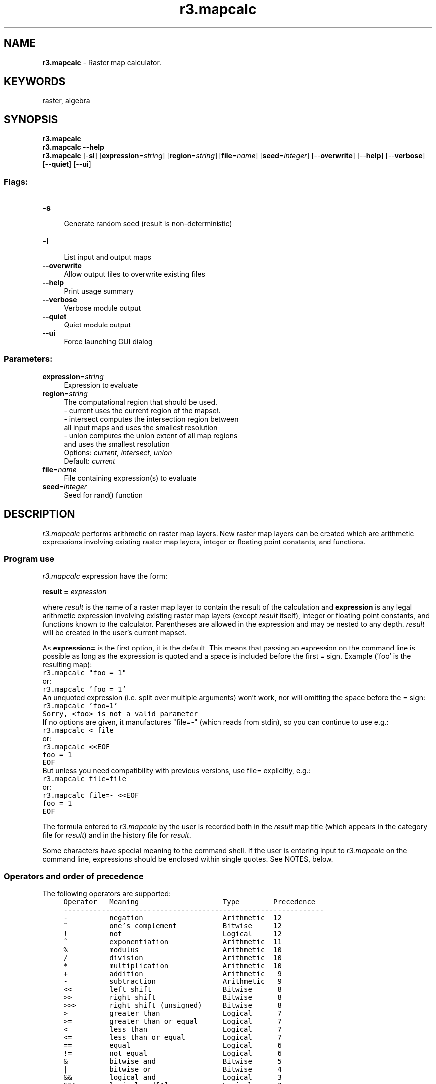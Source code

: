 .TH r3.mapcalc 1 "" "GRASS 7.8.5" "GRASS GIS User's Manual"
.SH NAME
\fI\fBr3.mapcalc\fR\fR  \- Raster map calculator.
.SH KEYWORDS
raster, algebra
.SH SYNOPSIS
\fBr3.mapcalc\fR
.br
\fBr3.mapcalc \-\-help\fR
.br
\fBr3.mapcalc\fR [\-\fBsl\fR]  [\fBexpression\fR=\fIstring\fR]   [\fBregion\fR=\fIstring\fR]   [\fBfile\fR=\fIname\fR]   [\fBseed\fR=\fIinteger\fR]   [\-\-\fBoverwrite\fR]  [\-\-\fBhelp\fR]  [\-\-\fBverbose\fR]  [\-\-\fBquiet\fR]  [\-\-\fBui\fR]
.SS Flags:
.IP "\fB\-s\fR" 4m
.br
Generate random seed (result is non\-deterministic)
.IP "\fB\-l\fR" 4m
.br
List input and output maps
.IP "\fB\-\-overwrite\fR" 4m
.br
Allow output files to overwrite existing files
.IP "\fB\-\-help\fR" 4m
.br
Print usage summary
.IP "\fB\-\-verbose\fR" 4m
.br
Verbose module output
.IP "\fB\-\-quiet\fR" 4m
.br
Quiet module output
.IP "\fB\-\-ui\fR" 4m
.br
Force launching GUI dialog
.SS Parameters:
.IP "\fBexpression\fR=\fIstring\fR" 4m
.br
Expression to evaluate
.IP "\fBregion\fR=\fIstring\fR" 4m
.br
The computational region that should be used.
.br
\- current uses the current region of the mapset.
.br
\- intersect computes the intersection region between
.br
all input maps and uses the smallest resolution
.br
\- union computes the union extent of all map regions
.br
and uses the smallest resolution
.br
Options: \fIcurrent, intersect, union\fR
.br
Default: \fIcurrent\fR
.IP "\fBfile\fR=\fIname\fR" 4m
.br
File containing expression(s) to evaluate
.IP "\fBseed\fR=\fIinteger\fR" 4m
.br
Seed for rand() function
.SH DESCRIPTION
\fIr3.mapcalc\fR performs arithmetic on raster map layers.
New raster map layers can be created which are arithmetic expressions
involving existing raster map layers, integer or floating point constants,
and functions.
.SS Program use
\fIr3.mapcalc\fR expression have the form:
.PP
\fBresult =\fR\fI expression\fR
.PP
where \fIresult\fR is the name of a raster map layer
to contain the result of the calculation and
\fBexpression\fR is any legal arithmetic expression involving existing
raster map layers (except \fIresult\fR itself), integer or floating point constants,
and functions known to the calculator.
Parentheses are allowed in the expression and may be nested to any depth.
\fIresult\fR will be created in the user\(cqs current mapset.
.PP
As \fBexpression=\fR is the first option, it is the default. This
means that passing an expression on the command line is possible
as long as the expression is quoted and a space is included before the
first \fI=\fR sign.
Example (\(cqfoo\(cq is the resulting map):
.br
.nf
\fC
r3.mapcalc \(dqfoo = 1\(dq
\fR
.fi
or:
.br
.nf
\fC
r3.mapcalc \(cqfoo = 1\(cq
\fR
.fi
An unquoted expression (i.e. split over multiple arguments) won\(cqt
work, nor will omitting the space before the = sign:
.br
.nf
\fC
r3.mapcalc \(cqfoo=1\(cq
Sorry, <foo> is not a valid parameter
\fR
.fi
If no options are given, it manufactures \(dqfile=\-\(dq (which reads from
stdin), so you can continue to use e.g.:
.br
.nf
\fC
r3.mapcalc < file
\fR
.fi
or:
.br
.nf
\fC
r3.mapcalc <<EOF
foo = 1
EOF
\fR
.fi
But unless you need compatibility with previous versions, use file=
explicitly, e.g.:
.br
.nf
\fC
r3.mapcalc file=file
\fR
.fi
or:
.br
.nf
\fC
r3.mapcalc file=\- <<EOF
foo = 1
EOF
\fR
.fi
.PP
The formula entered to \fIr3.mapcalc\fR by the user is recorded both in the
\fIresult\fR map title (which appears in the category file for \fIresult\fR)
and in the history file for \fIresult\fR.
.PP
Some characters have special meaning to the command shell. If the user
is entering input to \fIr3.mapcalc\fR on the command line, expressions
should be enclosed within single quotes.  See NOTES, below.
.SS Operators and order of precedence
The following operators are supported:
.br
.nf
\fC
     Operator   Meaning                    Type        Precedence
     \-\-\-\-\-\-\-\-\-\-\-\-\-\-\-\-\-\-\-\-\-\-\-\-\-\-\-\-\-\-\-\-\-\-\-\-\-\-\-\-\-\-\-\-\-\-\-\-\-\-\-\-\-\-\-\-\-\-\-\-\-\-
     \-          negation                   Arithmetic  12
     ~          one\(cqs complement           Bitwise     12
     !          not                        Logical     12
     ^          exponentiation             Arithmetic  11
     %          modulus                    Arithmetic  10
     /          division                   Arithmetic  10
     *          multiplication             Arithmetic  10
     +          addition                   Arithmetic   9
     \-          subtraction                Arithmetic   9
     <<         left shift                 Bitwise      8
     >>         right shift                Bitwise      8
     >>>        right shift (unsigned)     Bitwise      8
     >          greater than               Logical      7
     >=         greater than or equal      Logical      7
     <          less than                  Logical      7
     <=         less than or equal         Logical      7
     ==         equal                      Logical      6
     !=         not equal                  Logical      6
     &          bitwise and                Bitwise      5
     |          bitwise or                 Bitwise      4
     &&         logical and                Logical      3
     &&&        logical and[1]             Logical      3
     ||         logical or                 Logical      2
     |||        logical or[1]              Logical      2
     ?:         conditional                Logical      1
\fR
.fi
(modulus is the remainder upon division)
.PP
[1] The &&& and ||| operators handle null values differently to other
operators. See the section entitled \fBNULL support\fR below for more
details.
.PP
The operators are applied from left to right, with those of higher precedence
applied before those with lower precedence.
Division by 0 and modulus by 0 are acceptable and give a NULL result.
The logical operators give a 1 result if the comparison is true, 0 otherwise.
.PP
.PP
.SS 3D Grid names
Anything in the expression which is not a number, operator, or function name
is taken to be a 3D grid name.
Examples:
.PP
.br
.nf
\fC
volume
x3
3d.his
\fR
.fi
.PP
Most GRASS raster map layers and 3D grids meet this naming convention.
However, if a 3D grid has a name which conflicts with the above rule, it
should be quoted. For example, the expression
.PP
.br
.nf
\fC
x = a\-b
\fR
.fi
.PP
would be interpreted as:  x equals a minus b, whereas
.PP
.br
.nf
\fC
x = \(dqa\-b\(dq
\fR
.fi
.PP
would be interpreted as:  x equals the 3D grid named \fIa\-b\fR
.PP
Also
.PP
.br
.nf
\fC
x = 3107
\fR
.fi
.PP
would create \fIx\fR filled with the number 3107, while
.PP
.br
.nf
\fC
x = \(dq3107\(dq
\fR
.fi
.PP
would copy the 3D grid \fI3107\fR to the 3D grid \fIx\fR.
.PP
Quotes are not required unless the 3D grid names look like numbers or
contain operators, OR unless the program is run non\-interactively. Examples
given here assume the program is run interactively. See NOTES, below.
.PP
\fIr3.mapcalc\fR will look for the 3D grids according to the user\(cqs
current mapset search path. It is possible to override the search path
and specify the mapset from which to select the 3D grid. This is done by
specifying the 3D grid name in the form:
.PP
.br
.nf
\fC
name@mapset
\fR
.fi
.PP
For example, the following is a legal expression:
.PP
.br
.nf
\fC
result = x@PERMANENT / y@SOILS
\fR
.fi
.PP
The mapset specified does not have to be in the mapset search path.
(This method of overriding the mapset search path is common to all
GRASS commands, not just \fIr3.mapcalc\fR.)
.PP
.SS The neighborhood modifier
3D grids are data base files stored in voxel format, i.e., three\-dimensional
matrices of float/double values. In \fIr3.mapcalc\fR, 3D grids may be
followed by a \fIneighborhood\fR modifier that specifies a relative offset
from the current cell being evaluated. The format is
\fImap[r,c,d]\fR,
where \fIr\fR is the row offset, \fIc\fR is the column offset and \fId\fR
is the depth offset. For example, \fImap[1,2,3]\fR refers to the cell
one row below, two columns to the right and 3 levels below of the current
cell, \fImap[\-3,\-2,\-1]\fR refers to the cell three rows above, two columns
to the left and one level below of the current cell, and \fImap[0,1,0]\fR
refers to the cell one column to the right of the current cell. This syntax
permits the development of neighborhood\-type filters within a single 3D
grid or across multiple 3D grids.
.SS Functions
The functions currently supported are listed in the table below.
The type of the result is indicated in the last column.
\fIF\fR means that the functions always results in a floating point value,
\fII\fR means that the function gives an integer result, and
\fI*\fR indicates that the result is float if any of the arguments to the
function are floating point values and integer if all arguments are integer.
.PP
.br
.nf
\fC
function                description                                     type
\-\-\-\-\-\-\-\-\-\-\-\-\-\-\-\-\-\-\-\-\-\-\-\-\-\-\-\-\-\-\-\-\-\-\-\-\-\-\-\-\-\-\-\-\-\-\-\-\-\-\-\-\-\-\-\-\-\-\-\-\-\-\-\-\-\-\-\-\-\-\-\-\-\-\-
abs(x)                  return absolute value of x                      *
acos(x)                 inverse cosine of x (result is in degrees)      F
asin(x)                 inverse sine of x (result is in degrees)        F
atan(x)                 inverse tangent of x (result is in degrees)     F
atan(x,y)               inverse tangent of y/x (result is in degrees)   F
ceil(x)                 the smallest integral value not less than x     *
cos(x)                  cosine of x (x is in degrees)                   F
double(x)               convert x to double\-precision floating point    F
eval([x,y,...,]z)       evaluate values of listed expr, pass results to z
exp(x)                  exponential function of x                       F
exp(x,y)                x to the power y                                F
float(x)                convert x to single\-precision floating point    F
floor(x)                the largest integral value not greater than x   *
graph(x,x1,y1[x2,y2..]) convert the x to a y based on points in a graph F
graph2(x,x1[,x2,..],y1[,y2..])
                        alternative form of graph()                     F
if                      decision options:                               *
if(x)                   1 if x not zero, 0 otherwise
if(x,a)                 a if x not zero, 0 otherwise
if(x,a,b)               a if x not zero, b otherwise
if(x,a,b,c)             a if x > 0, b if x is zero, c if x < 0
int(x)                  convert x to integer [ truncates ]              I
isnull(x)               check if x = NULL
log(x)                  natural log of x                                F
log(x,b)                log of x base b                                 F
max(x,y[,z...])         largest value of those listed                   *
median(x,y[,z...])      median value of those listed                    *
min(x,y[,z...])         smallest value of those listed                  *
mode(x,y[,z...])        mode value of those listed                      *
nmax(x,y[,z...])        largest value of those listed, excluding NULLs  *
nmedian(x,y[,z...])     median value of those listed, excluding NULLs   *
nmin(x,y[,z...])        smallest value of those listed, excluding NULLs *
nmode(x,y[,z...])       mode value of those listed, excluding NULLs     *
not(x)                  1 if x is zero, 0 otherwise
pow(x,y)                x to the power y                                *
rand(a,b)               random value x : a <= x < b                     *
round(x)                round x to nearest integer                      I
round(x,y)              round x to nearest multiple of y
round(x,y,z)            round x to nearest y*i+z for some integer i
sin(x)                  sine of x (x is in degrees)                     F
sqrt(x)                 square root of x                                F
tan(x)                  tangent of x (x is in degrees)                  F
xor(x,y)                exclusive\-or (XOR) of x and y                   I
\fR
.fi
.br
.nf
\fC
Internal variables:
 row()                  current row of moving window                    I
 col()                  current col of moving window                    I
 depth()                return current depth                            I
 nrows()                number of rows in computation region            I
 ncols()                number of columns in computation region         I
 ndepths()              number of depth levels in computation region    I
 x()                    current x\-coordinate of moving window           F
 y()                    current y\-coordinate of moving window           F
 z()                    return current z value                          F
 ewres()                current east\-west resolution                    F
 nsres()                current north\-south resolution                  F
 tbres()                current top\-bottom resolution                   F
 area()                 area of current cell in square meters           F
 null()                 NULL value
\fR
.fi
Note, that the row(), col() and depth() indexing starts with 1.
.SS Floating point values in the expression
Floating point numbers are allowed in the expression. A floating point
number is a number which contains a decimal point:
.br
.nf
\fC
    2.3   12.0   12.   .81
\fR
.fi
Floating point values in the expression are handled in a special way.
With arithmetic and logical operators, if either operand is float,
the other is converted to float and the result of the operation is float.
This means, in particular that division of integers results in a
(truncated) integer, while division of floats results in an accurate
floating point value.  With functions of type * (see table above),
the result is float if any argument is float, integer otherwise.
.PP
Note: If you calculate with integer numbers, the resulting map will
be integer. If you want to get a float result, add the decimal point
to integer number(s).
.PP
If you want floating point division, at least one of the arguments has
to be a floating point value. Multiplying one of them by 1.0 will
produce a floating\-point result, as will using float():
.br
.nf
\fC
      r3.mapcalc \(dqratio = float(soil.4 \- soil.3) / soil.3)\(dq
\fR
.fi
.SS NULL support
.RS 4n
.IP \(bu 4n
Division by zero should result in NULL.
.IP \(bu 4n
Modulus by zero should result in NULL.
.IP \(bu 4n
NULL\-values in any arithmetic or logical operation should result
in NULL. (however, &&& and ||| are treated specially, as described below).
.IP \(bu 4n
The &&& and ||| operators observe the following axioms even when x is NULL:
.br
.nf
\fC
	x &&& false == false
	false &&& x == false
	x ||| true == true
	true ||| x == true
\fR
.fi
.IP \(bu 4n
NULL\-values in function arguments should result in NULL (however,
if(), eval() and isnull() are treated specially, as described below).
.IP \(bu 4n
The eval() function always returns its last argument
.IP \(bu 4n
The situation for if() is:
.br
.nf
\fC
if(x)
	NULL if x is NULL; 0 if x is zero; 1 otherwise
if(x,a)
	NULL if x is NULL; a if x is non\-zero; 0 otherwise
if(x,a,b)
	NULL if x is NULL; a if x is non\-zero; b otherwise
if(x,n,z,p)
	NULL if x is NULL; n if x is negative;
z if x is zero; p if x is positive
\fR
.fi
.IP \(bu 4n
The (new) function isnull(x) returns: 1 if x is NULL;
0 otherwise. The (new) function null()
(which has no arguments) returns an integer NULL.
.IP \(bu 4n
Non\-NULL, but invalid, arguments to functions should result in NULL.
.br
.nf
\fC
Examples:
log(\-2)
sqrt(\-2)
pow(a,b) where a is negative and b is not an integer
\fR
.fi
.RE
.PP
NULL support: Please note that any math performed with NULL cells always
results in a NULL value for these cells. If you want to replace a NULL cell
on\-the\-fly, use the isnull() test function in a if\-statement.
.PP
Example: The users wants the NULL\-valued cells to be treated like zeros. To
add maps A and B (where B contains NULLs) to get a map C the user can use a
construction like:
.PP
.br
.nf
\fC
C = A + if(isnull(B),0,B)
\fR
.fi
.PP
\fBNULL and conditions:\fR
.PP
For the one argument form:
.br
.nf
\fC
if(x) = NULL		if x is NULL
if(x) = 0		if x = 0
if(x) = 1		otherwise (i.e. x is neither NULL nor 0).
\fR
.fi
.PP
For the two argument form:
.br
.nf
\fC
if(x,a) = NULL		if x is NULL
if(x,a) = 0		if x = 0
if(x,a) = a		otherwise (i.e. x is neither NULL nor 0).
\fR
.fi
.PP
For the three argument form:
.br
.nf
\fC
if(x,a,b) = NULL	if x is NULL
if(x,a,b) = b		if x = 0
if(x,a,b) = a		otherwise (i.e. x is neither NULL nor 0).
\fR
.fi
.PP
For the four argument form:
.br
.nf
\fC
if(x,a,b,c) = NULL	if x is NULL
if(x,a,b,c) = a		if x > 0
if(x,a,b,c) = b		if x = 0
if(x,a,b,c) = c		if x < 0
\fR
.fi
More generally, all operators and most functions return NULL if *any*
of their arguments are NULL.
.br
The functions if(), isnull() and eval() are exceptions.
.br
The function isnull() returns 1 if its argument is NULL and 0 otherwise.
If the user wants the opposite, the ! operator, e.g. \(dq!isnull(x)\(dq must be
used.
.PP
All forms of if() return NULL if the first argument is NULL. The 2, 3
and 4 argument forms of if() return NULL if the \(dqselected\(dq argument is
NULL, e.g.:
.br
.nf
\fC
if(0,a,b) = b	regardless of whether a is NULL
if(1,a,b) = a	regardless of whether b is NULL
\fR
.fi
eval() always returns its last argument, so it only returns NULL if
the last argument is NULL.
.PP
\fBNote\fR: The user cannot test for NULL using the == operator, as that
returns NULL if either or both arguments are NULL, i.e. if x and y are
both NULL, then \(dqx == y\(dq and \(dqx != y\(dq are both NULL rather than 1 and
0 respectively.
.br
The behaviour makes sense if the user considers NULL as representing an
unknown quantity. E.g. if x and y are both unknown, then the values of
\(dqx == y\(dq and \(dqx != y\(dq are also unknown; if they both have unknown
values, the user doesn\(cqt know whether or not they both have the same value.
.SH NOTES
.SS Usage from command line
Extra care must be taken if the expression is given on the command line.
Some characters have special meaning to the UNIX shell.
These include, among others:
.br
.nf
\fC
* ( ) > & |
\fR
.fi
.PP
It is advisable to put single quotes around the expression; e.g.:
.br
.nf
\fC
\(cqresult = volume * 2\(cq
\fR
.fi
Without the quotes, the *, which has special meaning to the UNIX shell,
would be altered and \fIr3.mapcalc\fR would see something other than the *.
.SS Multiple computations
.PP
In general, it\(cqs preferable to do as much as possible in each
r3.mapcalc command using multi\-line input.
.SS Backwards compatibility
For the backwards compatibility with GRASS 6,
if no options are given, it manufactures file=\- (which reads from
stdin), so you can continue to use e.g.:
.br
.nf
\fC
r3.mapcalc < file
\fR
.fi
or:
.br
.nf
\fC
r3.mapcalc <<EOF
foo = 1
EOF
\fR
.fi
But unless you need compatibility with previous GRASS GIS versions, use file=
explicitly, as stated above.
.PP
When the map name contains uppercase letter(s) or a dot which are not
allowed to be in module option names, the \fIr3.mapcalc\fR command will
be valid also without quotes:
.br
.nf
\fC
r3.mapcalc volume_A=1
r3.mapcalc volume.1=1
\fR
.fi
However, this syntax is not recommended as quotes as stated above more safe.
Using quotes is both backwards compatible and valid in future.
.SS Interactive input in command line
For formulas that the user enters from standard input
(rather than from the command line), a line continuation feature now exists.
If the user adds a backslash to the end of an input line, \fIr3.mapcalc\fR assumes that
the formula being entered by the user continues on to the next input line.
There is no limit to the possible number of input lines
or to the length of a formula.
.PP
If the \fIr3.mapcalc\fR formula entered by the user is very long,
the map title will contain only some of it, but most (if not all) of
the formula will be placed into the history file for the \fIresult\fR map.
.PP
When the user enters input to \fIr3.mapcalc\fR non\-interactively on
the command line, the program will not warn the user not to overwrite
existing map layers.  Users should therefore take care to assign program
outputs raster map names that do not yet exist in their current mapsets.
.SS 3D GRID MASK handling
.PP
\fIr3.mapcalc\fR follows the common GRASS behavior of raster MASK handling,
so the MASK is only applied when reading an existing GRASS raster map.
This implies that, for example, the command:
.br
.nf
\fC
r3.mapcalc \(dqvolume_amplified = volume * 3\(dq
\fR
.fi
create a map respecting the masked pixels if MASK is active.
.PP
However, when creating a map which is not based on any map,
e.g. a map from a constant:
.br
.nf
\fC
r3.mapcalc \(dqvolume_const = 200.0\(dq
\fR
.fi
the created raster map is limited only by a computation region
but it is not affected by an active MASK.
This is expected because, as mentioned above, MASK is only applied when reading,
not when writing a raster map.
.PP
If also in this case the MASK should be applied, an if() statement including the
MASK should be used, e.g.:
.br
.nf
\fC
r3.mapcalc \(dqvolume_const = if(MASK, 200.0, null())\(dq
\fR
.fi
When testing MASK related expressions keep in mind that when MASK is active
you don\(cqt see data in masked areas even if they are not NULL.
See \fIr.mask\fR for details.
.SS Random number generator initialization
.PP
The pseudo\-random number generator used by the rand() function can
be initialised to a specific value using the \fBseed\fR option.
This can be used to replicate a previous calculation.
.PP
Alternatively, it can be initialised from the system time and the
PID using the \fB\-r\fR flag. This should result in a different seed
being used each time.
.PP
In either case, the seed will be written to the map\(cqs history, and
can be seen using \fIr.info\fR.
.PP
If you want other people to be able to verify your results, it\(cqs
preferable to use the \fBseed\fR option to supply a seed which is
either specified in the script or generated from a determenistic process
such as a pseudo\-random number generator given an explicit seed.
.PP
Note that the rand() function will generate a fatal error if neither
the \fBseed\fR option nor the \fB\-s\fR flag are given.
.SH EXAMPLES
To compute the average of two 3D grids
\fIa\fR and \fIb\fR:
.br
.nf
\fC
ave = (a + b)/2
\fR
.fi
To form a weighted average:
.br
.nf
\fC
ave = (5*a + 3*b)/8.0
\fR
.fi
To produce a binary representation of 3D grid
\fIa\fR so that category 0 remains 0 and all other categories become 1:
.br
.nf
\fC
mask = a != 0
\fR
.fi
This could also be accomplished by:
.br
.nf
\fC
mask = if(a)
\fR
.fi
To mask 3D grid \fIb\fR by 3D grid \fIa\fR:
.br
.nf
\fC
result = if(a,b)
\fR
.fi
To change all values below 5 to NULL, keep otherwise:
.br
.nf
\fC
newmap = if(map < 5, null(), map)
\fR
.fi
The graph() function allows users to specify a x\-y conversion using
pairs of x,y coordinates.
In some situations a transformation from one value to another is not
easily established mathematically, but can be represented by a 2\-D
graph and then linearly interpolated. The graph() function provides
the opportunity to accomplish this.
An x\-axis value is provided to the graph function along with
the associated graph represented by a series of x,y pairs.  The x
values must be monotonically increasing (each larger than or equal to
the previous).  The graph function linearly interpolates between
pairs.  Any x value lower the lowest x value (i.e. first) will have
the associated y value returned.  Any x value higher than the last
will similarly have the associated y value returned.  Consider the
request:
.br
.nf
\fC
newmap = graph(map, 1,10, 2,25, 3,50)
\fR
.fi
X (map) values supplied and y (newmap) values returned:
.br
.nf
\fC
0, 10
1, 10
1.5, 17.5
2.9, 47.5
4, 50
100, 50
\fR
.fi
.SH KNOWN ISSUES
The \fIresult\fR variable on the left hand side of the equation should not
appear in the \fIexpression\fR on the right hand side.
.br
.nf
\fC
mymap = if( mymap > 0, mymap, 0)
\fR
.fi
.PP
Any maps generated by a \fIr3.mapcalc\fR command only exist after the entire
command has completed. All maps are generated concurrently, row\-by\-row
(i.e. there is an implicit \(dqfor row in rows {...}\(dq around the entire expression).
Thus the #, @, and [ ] operators cannot be used on a map
generated within same \fIr3.mapcalc\fR command run.
.br
.nf
\fC
newmap = oldmap * 3.14
othermap = newmap[\-1, 0] / newmap[1, 0]
\fR
.fi
.PP
Continuation lines must end with a \(rs and have \fIno\fR trailing
white space (blanks or tabs). If the user does leave white space at the end of
continuation lines, the error messages produced by \fIr3.mapcalc\fR will
be meaningless and the equation will not work as the user intended.
This is particularly important for the eval() function.
.PP
Currently, there is no comment mechanism in \fIr3.mapcalc\fR.
Perhaps adding a capability that would cause the entire line to be
ignored when the user inserted a # at the start of a line
as if it were not present, would do the trick.
.PP
The function should require the user to type \(dqend\(dq or \(dqexit\(dq instead
of simply a blank line. This would make separation of multiple scripts
separable by white space.
.PP
\fIr3.mapcalc\fR does not print a warning in case of operations on
NULL cells. It is left to the user to utilize the isnull() function.
.SH SEE ALSO
\fI
g.region,
r3.colors,
r.mapcalc
\fR
.SH REFERENCES
\fBr.mapcalc: An Algebra for GIS and Image
Processing\fR, by Michael Shapiro and Jim Westervelt, U.S. Army
Construction Engineering Research Laboratory (March/1991).
.PP
\fBPerforming Map Calculations on GRASS Data:
r.mapcalc Program Tutorial\fR, by Marji Larson, Michael Shapiro and Scott
Tweddale, U.S. Army Construction Engineering Research Laboratory (December
1991)
.PP
Neteler, M. (2001): Volume modelling of soils using GRASS GIS 3D tools. \- in:
Brovelli, M. (ed.)(2001): The Geomatics Workbook N. 2. Politecnico di Milano,
Italy (ISSN 1591\-092X) (PDF)
.SH AUTHORS
Tomas Paudits & Jaro Hofierka, funded by GeoModel s.r.o., Slovakia
.br
tpaudits@mailbox.sk,
hofierka@geomodel.sk
.PP
Glynn Clements
.SH SOURCE CODE
.PP
Available at: r3.mapcalc source code (history)
.PP
Main index |
3D raster index |
Topics index |
Keywords index |
Graphical index |
Full index
.PP
© 2003\-2020
GRASS Development Team,
GRASS GIS 7.8.5 Reference Manual
